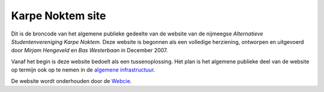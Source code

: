 =================
Karpe Noktem site
=================

Dit is de broncode van het algemene publieke gedeelte van de website van
de nijmeegse *Alternatieve Studentenvereniging Karpe Noktem*. Deze
website is begonnen als een volledige herziening, ontworpen en
uitgevoerd door *Mirjam Hengeveld* en *Bas Westerbaan* in December 2007.

Vanaf het begin is deze website bedoelt als een tussenoplossing.  Het plan is
het algemene publieke deel van de website op termijn ook op te nemen in de
`algemene infrastructuur <http://github.com/karpenoktem/kninfra>`_.

De website wordt onderhouden door de Webcie_.

.. _Webcie: mailto:webcie@karpenoktem.nl
